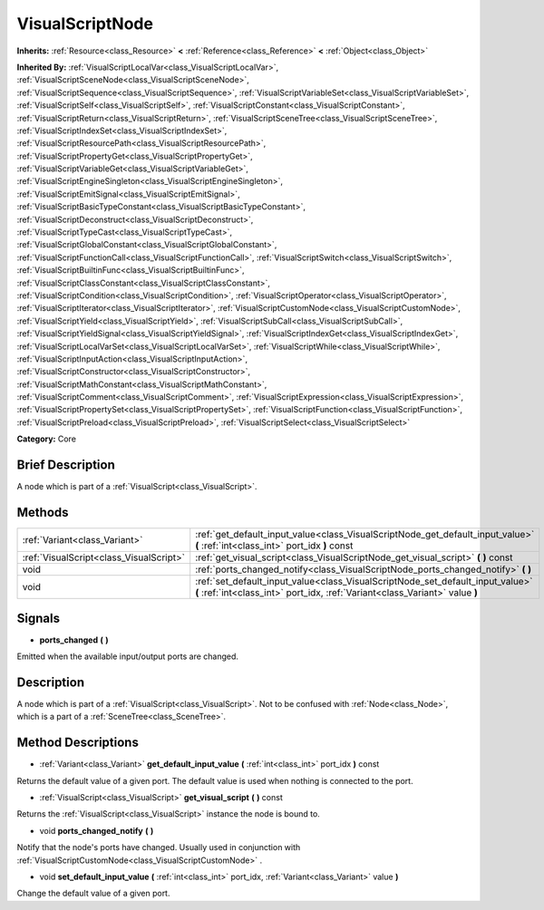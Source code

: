 .. Generated automatically by doc/tools/makerst.py in Godot's source tree.
.. DO NOT EDIT THIS FILE, but the VisualScriptNode.xml source instead.
.. The source is found in doc/classes or modules/<name>/doc_classes.

.. _class_VisualScriptNode:

VisualScriptNode
================

**Inherits:** :ref:`Resource<class_Resource>` **<** :ref:`Reference<class_Reference>` **<** :ref:`Object<class_Object>`

**Inherited By:** :ref:`VisualScriptLocalVar<class_VisualScriptLocalVar>`, :ref:`VisualScriptSceneNode<class_VisualScriptSceneNode>`, :ref:`VisualScriptSequence<class_VisualScriptSequence>`, :ref:`VisualScriptVariableSet<class_VisualScriptVariableSet>`, :ref:`VisualScriptSelf<class_VisualScriptSelf>`, :ref:`VisualScriptConstant<class_VisualScriptConstant>`, :ref:`VisualScriptReturn<class_VisualScriptReturn>`, :ref:`VisualScriptSceneTree<class_VisualScriptSceneTree>`, :ref:`VisualScriptIndexSet<class_VisualScriptIndexSet>`, :ref:`VisualScriptResourcePath<class_VisualScriptResourcePath>`, :ref:`VisualScriptPropertyGet<class_VisualScriptPropertyGet>`, :ref:`VisualScriptVariableGet<class_VisualScriptVariableGet>`, :ref:`VisualScriptEngineSingleton<class_VisualScriptEngineSingleton>`, :ref:`VisualScriptEmitSignal<class_VisualScriptEmitSignal>`, :ref:`VisualScriptBasicTypeConstant<class_VisualScriptBasicTypeConstant>`, :ref:`VisualScriptDeconstruct<class_VisualScriptDeconstruct>`, :ref:`VisualScriptTypeCast<class_VisualScriptTypeCast>`, :ref:`VisualScriptGlobalConstant<class_VisualScriptGlobalConstant>`, :ref:`VisualScriptFunctionCall<class_VisualScriptFunctionCall>`, :ref:`VisualScriptSwitch<class_VisualScriptSwitch>`, :ref:`VisualScriptBuiltinFunc<class_VisualScriptBuiltinFunc>`, :ref:`VisualScriptClassConstant<class_VisualScriptClassConstant>`, :ref:`VisualScriptCondition<class_VisualScriptCondition>`, :ref:`VisualScriptOperator<class_VisualScriptOperator>`, :ref:`VisualScriptIterator<class_VisualScriptIterator>`, :ref:`VisualScriptCustomNode<class_VisualScriptCustomNode>`, :ref:`VisualScriptYield<class_VisualScriptYield>`, :ref:`VisualScriptSubCall<class_VisualScriptSubCall>`, :ref:`VisualScriptYieldSignal<class_VisualScriptYieldSignal>`, :ref:`VisualScriptIndexGet<class_VisualScriptIndexGet>`, :ref:`VisualScriptLocalVarSet<class_VisualScriptLocalVarSet>`, :ref:`VisualScriptWhile<class_VisualScriptWhile>`, :ref:`VisualScriptInputAction<class_VisualScriptInputAction>`, :ref:`VisualScriptConstructor<class_VisualScriptConstructor>`, :ref:`VisualScriptMathConstant<class_VisualScriptMathConstant>`, :ref:`VisualScriptComment<class_VisualScriptComment>`, :ref:`VisualScriptExpression<class_VisualScriptExpression>`, :ref:`VisualScriptPropertySet<class_VisualScriptPropertySet>`, :ref:`VisualScriptFunction<class_VisualScriptFunction>`, :ref:`VisualScriptPreload<class_VisualScriptPreload>`, :ref:`VisualScriptSelect<class_VisualScriptSelect>`

**Category:** Core

Brief Description
-----------------

A node which is part of a :ref:`VisualScript<class_VisualScript>`.

Methods
-------

+------------------------------------------+----------------------------------------------------------------------------------------------------------------------------------------------------------------+
| :ref:`Variant<class_Variant>`            | :ref:`get_default_input_value<class_VisualScriptNode_get_default_input_value>` **(** :ref:`int<class_int>` port_idx **)** const                                |
+------------------------------------------+----------------------------------------------------------------------------------------------------------------------------------------------------------------+
| :ref:`VisualScript<class_VisualScript>`  | :ref:`get_visual_script<class_VisualScriptNode_get_visual_script>` **(** **)** const                                                                           |
+------------------------------------------+----------------------------------------------------------------------------------------------------------------------------------------------------------------+
| void                                     | :ref:`ports_changed_notify<class_VisualScriptNode_ports_changed_notify>` **(** **)**                                                                           |
+------------------------------------------+----------------------------------------------------------------------------------------------------------------------------------------------------------------+
| void                                     | :ref:`set_default_input_value<class_VisualScriptNode_set_default_input_value>` **(** :ref:`int<class_int>` port_idx, :ref:`Variant<class_Variant>` value **)** |
+------------------------------------------+----------------------------------------------------------------------------------------------------------------------------------------------------------------+

Signals
-------

.. _class_VisualScriptNode_ports_changed:

- **ports_changed** **(** **)**

Emitted when the available input/output ports are changed.

Description
-----------

A node which is part of a :ref:`VisualScript<class_VisualScript>`. Not to be confused with :ref:`Node<class_Node>`, which is a part of a :ref:`SceneTree<class_SceneTree>`.

Method Descriptions
-------------------

.. _class_VisualScriptNode_get_default_input_value:

- :ref:`Variant<class_Variant>` **get_default_input_value** **(** :ref:`int<class_int>` port_idx **)** const

Returns the default value of a given port. The default value is used when nothing is connected to the port.

.. _class_VisualScriptNode_get_visual_script:

- :ref:`VisualScript<class_VisualScript>` **get_visual_script** **(** **)** const

Returns the :ref:`VisualScript<class_VisualScript>` instance the node is bound to.

.. _class_VisualScriptNode_ports_changed_notify:

- void **ports_changed_notify** **(** **)**

Notify that the node's ports have changed. Usually used in conjunction with :ref:`VisualScriptCustomNode<class_VisualScriptCustomNode>` .

.. _class_VisualScriptNode_set_default_input_value:

- void **set_default_input_value** **(** :ref:`int<class_int>` port_idx, :ref:`Variant<class_Variant>` value **)**

Change the default value of a given port.


